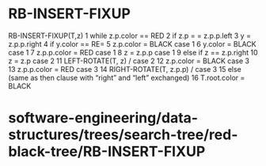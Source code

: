 * RB-INSERT-FIXUP

RB-INSERT-FIXUP(T,z) 1 while z.p.color == RED 2 if z.p = = z.p.p.left 3
y = z.p.p.right 4 if y.color == RE= 5 z.p.color = BLACK case 1 6 y.color
= BLACK case 1 7 z.p.p.color = RED case 1 8 z = z.p.p case 1 9 else if z
== z.p.right 10 z = z.p case 2 11 LEFT-ROTATE(T, z) / case 2 12
z.p.color = BLACK case 3 13 z.p.p.color = RED case 3 14 RIGHT-ROTATE(T,
z.p.p) / case 3 15 else (same as then clause with “right” and “left”
exchanged) 16 T.root.color = BLACK

* software-engineering/data-structures/trees/search-tree/red-black-tree/RB-INSERT-FIXUP
